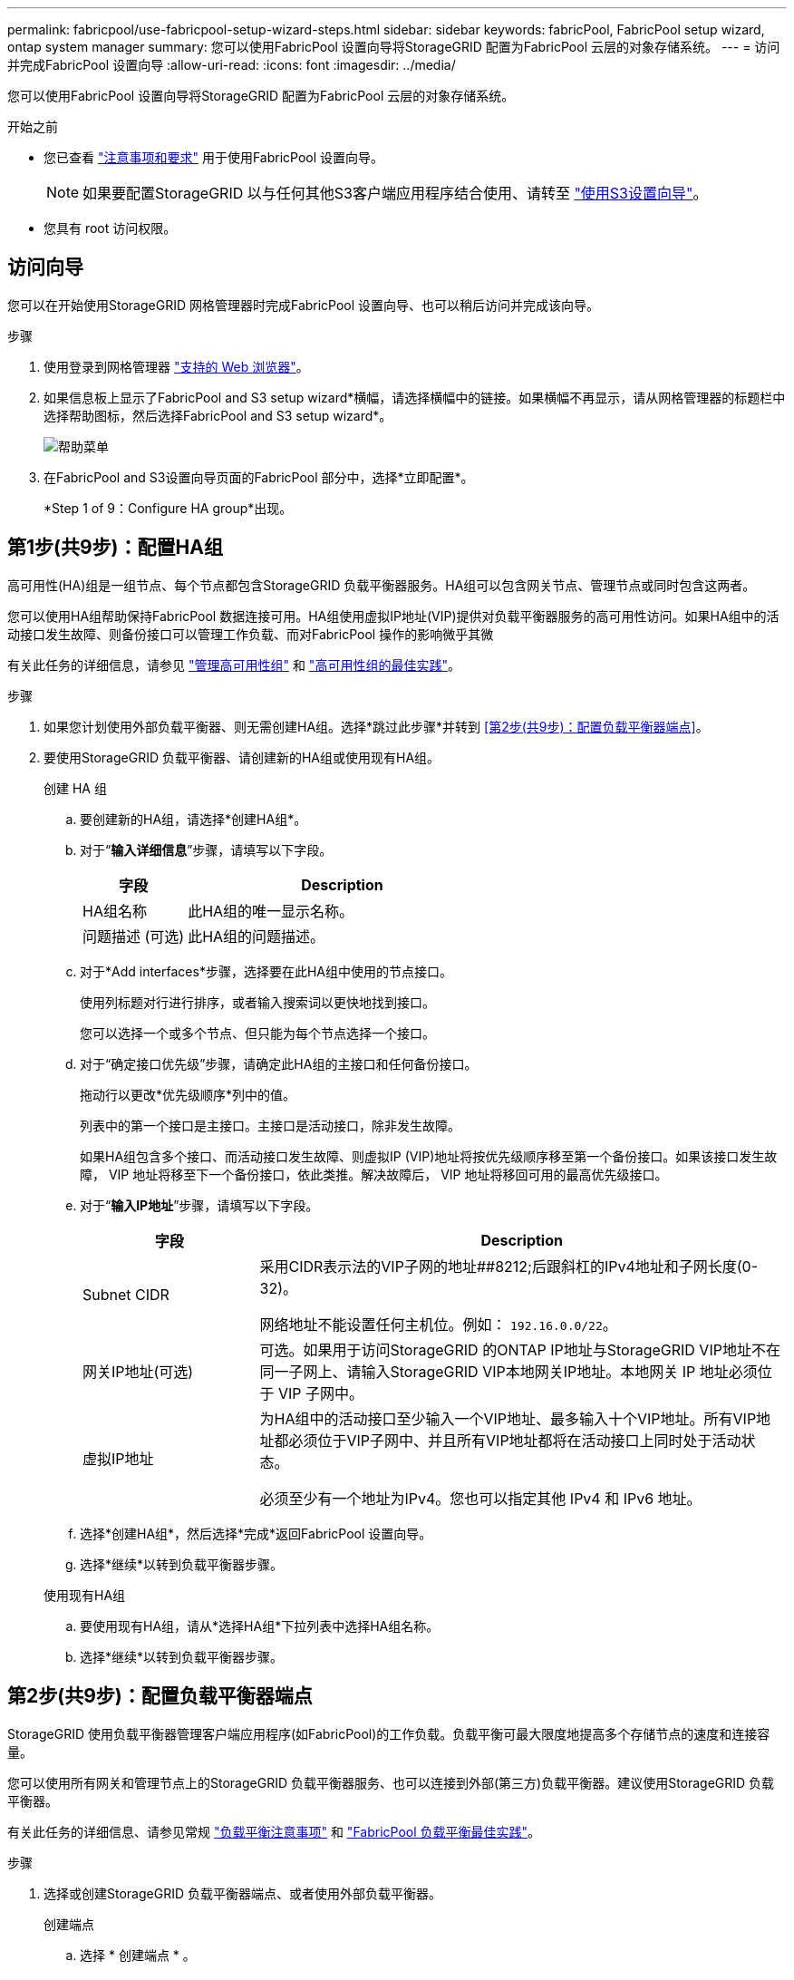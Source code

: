 ---
permalink: fabricpool/use-fabricpool-setup-wizard-steps.html 
sidebar: sidebar 
keywords: fabricPool, FabricPool setup wizard, ontap system manager 
summary: 您可以使用FabricPool 设置向导将StorageGRID 配置为FabricPool 云层的对象存储系统。 
---
= 访问并完成FabricPool 设置向导
:allow-uri-read: 
:icons: font
:imagesdir: ../media/


[role="lead"]
您可以使用FabricPool 设置向导将StorageGRID 配置为FabricPool 云层的对象存储系统。

.开始之前
* 您已查看 link:../fabricpool/use-fabricpool-setup-wizard.html["注意事项和要求"] 用于使用FabricPool 设置向导。
+

NOTE: 如果要配置StorageGRID 以与任何其他S3客户端应用程序结合使用、请转至 link:../admin/use-s3-setup-wizard.html["使用S3设置向导"]。

* 您具有 root 访问权限。




== 访问向导

您可以在开始使用StorageGRID 网格管理器时完成FabricPool 设置向导、也可以稍后访问并完成该向导。

.步骤
. 使用登录到网格管理器 link:../admin/web-browser-requirements.html["支持的 Web 浏览器"]。
. 如果信息板上显示了FabricPool and S3 setup wizard*横幅，请选择横幅中的链接。如果横幅不再显示，请从网格管理器的标题栏中选择帮助图标，然后选择FabricPool and S3 setup wizard*。
+
image::../media/help_menu.png[帮助菜单]

. 在FabricPool and S3设置向导页面的FabricPool 部分中，选择*立即配置*。
+
*Step 1 of 9：Configure HA group*出现。





== 第1步(共9步)：配置HA组

高可用性(HA)组是一组节点、每个节点都包含StorageGRID 负载平衡器服务。HA组可以包含网关节点、管理节点或同时包含这两者。

您可以使用HA组帮助保持FabricPool 数据连接可用。HA组使用虚拟IP地址(VIP)提供对负载平衡器服务的高可用性访问。如果HA组中的活动接口发生故障、则备份接口可以管理工作负载、而对FabricPool 操作的影响微乎其微

有关此任务的详细信息，请参见 link:../admin/managing-high-availability-groups.html["管理高可用性组"] 和 link:best-practices-for-high-availability-groups.html["高可用性组的最佳实践"]。

.步骤
. 如果您计划使用外部负载平衡器、则无需创建HA组。选择*跳过此步骤*并转到 <<第2步(共9步)：配置负载平衡器端点>>。
. 要使用StorageGRID 负载平衡器、请创建新的HA组或使用现有HA组。
+
[role="tabbed-block"]
====
.创建 HA 组
--
.. 要创建新的HA组，请选择*创建HA组*。
.. 对于“*输入详细信息*”步骤，请填写以下字段。
+
[cols="1a,3a"]
|===
| 字段 | Description 


 a| 
HA组名称
 a| 
此HA组的唯一显示名称。



 a| 
问题描述 (可选)
 a| 
此HA组的问题描述。

|===
.. 对于*Add interfaces*步骤，选择要在此HA组中使用的节点接口。
+
使用列标题对行进行排序，或者输入搜索词以更快地找到接口。

+
您可以选择一个或多个节点、但只能为每个节点选择一个接口。

.. 对于“确定接口优先级”步骤，请确定此HA组的主接口和任何备份接口。
+
拖动行以更改*优先级顺序*列中的值。

+
列表中的第一个接口是主接口。主接口是活动接口，除非发生故障。

+
如果HA组包含多个接口、而活动接口发生故障、则虚拟IP (VIP)地址将按优先级顺序移至第一个备份接口。如果该接口发生故障， VIP 地址将移至下一个备份接口，依此类推。解决故障后， VIP 地址将移回可用的最高优先级接口。

.. 对于“*输入IP地址*”步骤，请填写以下字段。
+
[cols="1a,3a"]
|===
| 字段 | Description 


 a| 
Subnet CIDR
 a| 
采用CIDR表示法的VIP子网的地址##8212;后跟斜杠的IPv4地址和子网长度(0-32)。

网络地址不能设置任何主机位。例如： `192.16.0.0/22`。



 a| 
网关IP地址(可选)
 a| 
可选。如果用于访问StorageGRID 的ONTAP IP地址与StorageGRID VIP地址不在同一子网上、请输入StorageGRID VIP本地网关IP地址。本地网关 IP 地址必须位于 VIP 子网中。



 a| 
虚拟IP地址
 a| 
为HA组中的活动接口至少输入一个VIP地址、最多输入十个VIP地址。所有VIP地址都必须位于VIP子网中、并且所有VIP地址都将在活动接口上同时处于活动状态。

必须至少有一个地址为IPv4。您也可以指定其他 IPv4 和 IPv6 地址。

|===
.. 选择*创建HA组*，然后选择*完成*返回FabricPool 设置向导。
.. 选择*继续*以转到负载平衡器步骤。


--
.使用现有HA组
--
.. 要使用现有HA组，请从*选择HA组*下拉列表中选择HA组名称。
.. 选择*继续*以转到负载平衡器步骤。


--
====




== 第2步(共9步)：配置负载平衡器端点

StorageGRID 使用负载平衡器管理客户端应用程序(如FabricPool)的工作负载。负载平衡可最大限度地提高多个存储节点的速度和连接容量。

您可以使用所有网关和管理节点上的StorageGRID 负载平衡器服务、也可以连接到外部(第三方)负载平衡器。建议使用StorageGRID 负载平衡器。

有关此任务的详细信息、请参见常规 link:../admin/managing-load-balancing.html["负载平衡注意事项"] 和 link:best-practices-for-load-balancing.html["FabricPool 负载平衡最佳实践"]。

.步骤
. 选择或创建StorageGRID 负载平衡器端点、或者使用外部负载平衡器。
+
[role="tabbed-block"]
====
.创建端点
--
.. 选择 * 创建端点 * 。
.. 对于*输入端点详细信息*步骤，请填写以下字段。
+
[cols="1a,3a"]
|===
| 字段 | Description 


 a| 
Name
 a| 
端点的描述性名称。



 a| 
Port
 a| 
要用于负载平衡的 StorageGRID 端口。对于您创建的第一个端点、此字段默认为10433、但您可以输入任何未使用的外部端口。如果输入80或443、则仅在网关节点上配置端点、因为这些端口是在管理节点上预留的。

*注意：*不允许使用其他网格服务使用的端口。请参见link:../network/network-port-reference.html["网络端口参考"]。



 a| 
客户端类型
 a| 
必须为*S3*。



 a| 
网络协议
 a| 
选择 * HTTPS * 。

*注意*：支持在不使用TLS加密的情况下与StorageGRID 通信，但不建议这样做。

|===
.. 对于*选择绑定模式*步骤，指定绑定模式。绑定模式控制如何使用任何IP地址或特定IP地址和网络接口访问端点。
+
[cols="1a,3a"]
|===
| 选项 | Description 


 a| 
全局（默认）
 a| 
客户端可以使用任何网关节点或管理节点的IP地址、任何网络上任何HA组的虚拟IP (VIP)地址或相应的FQDN访问端点。

除非需要限制此端点的可访问性，否则请使用 * 全局 * 设置（默认）。



 a| 
HA 组的虚拟 IP
 a| 
客户端必须使用HA组的虚拟IP地址(或相应的FQDN)才能访问此端点。

具有此绑定模式的端点都可以使用相同的端口号、只要为端点选择的HA组不重叠即可。



 a| 
节点接口
 a| 
客户端必须使用选定节点接口的IP地址(或相应FQDN)才能访问此端点。



 a| 
节点类型
 a| 
根据您选择的节点类型、客户端必须使用任何管理节点的IP地址(或相应的FQDN)或任何网关节点的IP地址(或相应的FQDN)来访问此端点。

|===
.. 对于*租户访问*步骤，请选择以下选项之一：
+
[cols="1a,3a"]
|===
| 字段 | Description 


 a| 
允许所有租户(默认)
 a| 
所有租户帐户都可以使用此端点来访问其分段。

对于用于FabricPool 的负载平衡器端点，*允许所有租户*几乎始终是适当的选项。

如果要对新的StorageGRID 系统使用FabricPool 设置向导、并且尚未创建任何租户帐户、则必须选择此选项。



 a| 
允许选定租户
 a| 
只有选定租户帐户才能使用此端点访问其分段。



 a| 
阻止选定租户
 a| 
选定租户帐户无法使用此端点访问其分段。所有其他租户均可使用此端点。

|===
.. 对于*attach certificer*步骤，选择以下选项之一：
+
[cols="1a,3a"]
|===
| 字段 | Description 


 a| 
上传证书(建议)
 a| 
使用此选项可上传CA签名的服务器证书、证书专用密钥和可选的CA包。



 a| 
生成证书
 a| 
使用此选项可生成自签名证书。请参见 link:../admin/configuring-load-balancer-endpoints.html["配置负载平衡器端点"] 有关输入内容的详细信息。



 a| 
使用StorageGRID S3和Swift证书
 a| 
只有在您已上传或生成自定义版本的StorageGRID 全局证书时、此选项才可用。请参见 link:../admin/configuring-custom-server-certificate-for-storage-node.html["配置 S3 和 Swift API 证书"] 了解详细信息。

|===
.. 选择*完成*以返回FabricPool 设置向导。
.. 选择*继续*转到租户和存储分段步骤。



NOTE: 对端点证书所做的更改可能需要长达 15 分钟才能应用于所有节点。

--
.使用现有负载平衡器端点
--
.. 从*选择负载平衡器端点*下拉列表中选择现有端点的名称。
.. 选择*继续*转到租户和存储分段步骤。


--
.使用外部负载平衡器
--
.. 完成外部负载平衡器的以下字段。
+
[cols="1a,3a"]
|===
| 字段 | Description 


 a| 
FQDN
 a| 
外部负载平衡器的完全限定域名(FQDN)。



 a| 
Port
 a| 
FabricPool 将用于连接到外部负载平衡器的端口号。



 a| 
证书
 a| 
复制外部负载平衡器的服务器证书并将其粘贴到此字段中。

|===
.. 选择*继续*转到租户和存储分段步骤。


--
====




== 第3步(共9步)：租户和存储分段

租户是一种可以使用S3应用程序在StorageGRID 中存储和检索对象的实体。每个租户都有自己的用户、访问密钥、分段、对象和一组特定功能。您必须先创建StorageGRID 租户、然后才能创建FabricPool 要使用的存储分段。

分段是一种用于存储租户对象和对象元数据的容器。尽管某些租户可能具有多个分段、但此向导一次只允许您创建或选择一个租户和一个分段。您可以稍后使用租户管理器添加所需的任何其他分段。

您可以创建新租户和存储分段以供FabricPool 使用、也可以选择现有租户和存储分段。如果您创建新租户、系统会自动为租户的root用户创建访问密钥ID和机密访问密钥。

有关此任务的详细信息，请参见 link:creating-tenant-account-for-fabricpool.html["为 FabricPool 创建租户帐户"] 和 link:creating-s3-bucket-and-access-key.html["创建 S3 存储分段并获取访问密钥"]。

.步骤
创建新租户和存储分段或选择现有租户。

[role="tabbed-block"]
====
.新租户和存储分段
--
. 要创建新租户和存储分段，请输入*租户名称*。例如： `FabricPool tenant`。
. 根据StorageGRID 系统是否使用、定义租户帐户的root访问权限 link:../admin/using-identity-federation.html["身份联合"]， link:../admin/configuring-sso.html["单点登录(SSO)"]或两者。
+
[cols="1a,3a"]
|===
| 选项 | 执行此操作 ... 


 a| 
如果未启用身份联合
 a| 
指定以本地root用户身份登录租户时要使用的密码。



 a| 
如果启用了身份联合
 a| 
.. 选择一个现有联盟组、以便对租户具有root访问权限。
.. (可选)指定以本地root用户身份登录到租户时要使用的密码。




 a| 
如果同时启用了身份联合和单点登录(SSO)
 a| 
选择一个现有联盟组、以便对租户具有root访问权限。没有本地用户可以登录。

|===
. 对于*Bucketname*，输入FabricPool 将用于存储ONTAP 数据的存储分段的名称。例如： `fabricpool-bucket`。
+

TIP: 创建存储分段后、无法更改存储分段名称。

. 为此存储分段选择*区域*。
+
使用默认区域(us-east-1)、除非您希望将来使用ILM根据存储分段的区域筛选对象。

. 选择*创建并继续*以创建租户和存储分段并转到下载数据步骤


--
.选择租户和存储分段
--
现有租户帐户必须至少具有一个未启用版本控制的存储分段。如果现有租户不存在存储分段、则无法选择该租户帐户。

. 从*租户名称*下拉列表中选择现有租户。
. 从*存储分段名称*下拉列表中选择现有存储分段。
+
FabricPool 不支持对象版本控制、因此不会显示已启用版本控制的分段。

+

NOTE: 请勿选择已启用S3对象锁定的存储分段以用于FabricPool。

. 选择*CONTINUD*进入下载数据步骤。


--
====


== 第4步(共9步)：下载ONTAP 设置

在此步骤中、您将下载一个文件、可使用此文件在ONTAP 系统管理器中输入值。

.步骤
. (可选)选择复制图标(image:../media/icon_tenant_copy_url.png["复制图标"])将访问密钥ID和机密访问密钥复制到剪贴板。
+
这些值包含在下载文件中、但您可能需要单独保存它们。

. 选择*下载ONTAP 设置*以下载包含到目前为止输入的值的文本文件。
+
。 `ONTAP_FabricPool_settings___bucketname__.txt` 文件提供了将StorageGRID 配置为FabricPool 云层的对象存储系统所需的信息、其中包括：

+
** 负载平衡器连接详细信息、包括服务器名称(FQDN)、端口和证书
** Bucket Name
** 租户帐户的root用户的访问密钥ID和机密访问密钥


. 将复制的密钥和下载的文件保存到安全位置。
+

CAUTION: 在复制两个访问密钥或下载ONTAP 设置或同时复制这两者之前、请勿关闭此页面。关闭此页面后、密钥将不可用。请确保将此信息保存在安全位置、因为此信息可用于从StorageGRID 系统获取数据。

. 选中此复选框以确认您已下载或复制访问密钥ID和机密访问密钥。
. 选择*继续*以转到ILM存储池步骤。




== 第5步(共9步)：选择存储池

存储池是指一组存储节点。选择存储池时、您可以确定StorageGRID 将使用哪些节点来存储从ONTAP 分层的数据。

有关此步骤的详细信息、请参见 link:../ilm/creating-storage-pool.html["创建存储池"]。

.步骤
. 从*站点*下拉列表中，选择要用于从ONTAP 分层的数据的StorageGRID 站点。
. 从*存储池*下拉列表中、选择该站点的存储池。
+
站点的存储池包括该站点的所有存储节点。

. 选择*继续*以转到ILM规则步骤。




== 第6步(共9步)：查看FabricPool 的ILM规则

信息生命周期管理(ILM)规则控制StorageGRID 系统中所有对象的放置、持续时间和加载行为。

FabricPool 设置向导会自动创建建议的ILM规则以供FabricPool 使用。此规则仅适用于您指定的存储分段。它在单个站点上使用2+1纠删编码来存储从ONTAP 分层的数据。

有关此步骤的详细信息、请参见 link:../ilm/access-create-ilm-rule-wizard.html["创建 ILM 规则"] 和 link:best-practices-ilm.html["对FabricPool 数据使用ILM的最佳实践"]。

.步骤
. 查看规则详细信息。
+
[cols="1a,3a"]
|===
| 字段 | Description 


 a| 
规则名称
 a| 
自动生成、无法更改



 a| 
Description
 a| 
自动生成、无法更改



 a| 
筛选器
 a| 
分段名称

此规则仅适用于保存在指定分段中的适用场景 对象。



 a| 
参考时间
 a| 
载入时间

当对象最初保存到存储分段时、放置指令开始。



 a| 
放置说明
 a| 
2+1纠删编码

|===
. 按*时间段*和*存储池*对保留图进行排序以确认放置说明。
+
** 此规则的*时间段*为*第0天-永久*。*Day 0*表示从ONTAP 分层数据时应用此规则。*Forever *表示StorageGRID 不会删除已从ONTAP 分层的数据，除非它收到ONTAP 的删除请求。
** 此规则的*存储池*是您选择的存储池。*EC 2+1*表示数据将使用2+1纠删编码进行存储。每个对象将保存为两个数据片段和一个奇偶校验片段。每个对象的三个片段将保存到单个站点的不同存储节点。


. 选择*创建并继续*以创建此规则并转到ILM策略步骤。




== 第7步(共9步)：查看并激活ILM策略

在FabricPool 设置向导创建供FabricPool 使用的ILM规则之后、它会创建一个建议的ILM策略。激活此策略之前、必须仔细阅读此策略。

有关此步骤的详细信息、请参见 link:../ilm/creating-ilm-policy.html["创建 ILM 策略"] 和 link:best-practices-ilm.html["对FabricPool 数据使用ILM的最佳实践"]。


CAUTION: 激活新的ILM策略后、StorageGRID 将使用该策略来管理网格中所有对象(包括现有对象和新加载的对象)的放置、持续时间和数据保护。在某些情况发生原因 下、激活新策略可以将现有对象移动到新位置。

.步骤
. (可选)更新系统生成的*Policy name*。默认情况下、系统会在活动策略或建议策略的名称后附加"`+ FabricPool`"、但您可以提供自己的名称。
. 查看建议策略中的规则列表。
+
** 如果您的网格没有建议的ILM策略、向导将通过克隆活动策略并将新规则添加到顶部来创建建议的策略。
** 如果您的网格已有建议的ILM策略、并且该策略使用的规则和顺序与活动ILM策略相同、则该向导会将新规则添加到建议策略的顶部。
** 如果建议的策略包含与活动策略不同的规则或顺序、则会显示一条消息。您必须手动将新的FabricPool 规则添加到ILM策略中。根据您是要从活动策略还是建议的策略开始、执行以下步骤。
+
[cols="1a,3a"]
|===
| 要启动的策略 | 步骤 


 a| 
活动策略
 a| 
... 从网格管理器的左侧菜单中选择*ILM >*Policies*。
... 选择建议的策略选项卡。
... 选择*Actions*>*Delete*以删除现有的建议策略。
... 返回FabricPool 设置向导。


向导现在可以克隆活动策略以创建新的建议策略。新的FabricPool 规则将添加到顶部。



 a| 
提议的政策
 a| 
... 从网格管理器的左侧菜单中选择*ILM >*Policies*。
... 选择建议的策略选项卡。
... 选择*Actions*>*Edit*以编辑现有的建议策略。
... 将新的FabricPool 规则添加到顶部。
... 激活更新后的策略。
... 转至 <<traffic-classification,流量分类>> 步骤。


|===
+
请参见 link:../ilm/creating-proposed-ilm-policy.html["创建建议的 ILM 策略"] 如果您需要更详细的说明。



. 查看新策略中规则的顺序。
+
由于FabricPool 规则是第一个规则、因此FabricPool 分段中的任何对象都会置于评估策略中的其他规则之前。任何其他分段中的对象将由策略中的后续规则放置。

. 查看保留图、了解如何保留不同的对象。
+
.. 选择*全部展开*可查看建议策略中每个规则的保留图。
.. 选择*时间段*和*存储池*以查看保留图。


. 查看建议的策略后，选择*激活并继续*以激活策略并转到流量分类步骤。



CAUTION: ILM策略中的错误可能会导致发生原因 无法修复的数据丢失。激活之前、请仔细查看策略。



== 第8步(共9步)：创建流量分类策略

您可以选择使用FabricPool 设置向导创建一个流量分类策略、以监控FabricPool 工作负载。系统创建的策略使用匹配规则来标识与您创建的存储分段相关的所有网络流量。此策略仅监控流量；它不会限制FabricPool 或任何其他客户端的流量。

有关此步骤的详细信息、请参见 link:creating-traffic-classification-policy-for-fabricpool.html["为 FabricPool 创建流量分类策略"]。

.步骤
. 查看策略。
. 如果要创建此流量分类策略，请选择*创建并继续*。
+
FabricPool 开始将数据分层到StorageGRID 后、您可以转到"流量分类策略"页面查看此策略的网络流量指标。之后、您还可以添加规则来限制其他工作负载、并确保FabricPool 工作负载具有大部分带宽。

. 否则，请选择*跳过此步骤*。




== 第9步(共9步)：查看摘要

此摘要提供了有关您配置的项目的详细信息、包括负载平衡器、租户和存储分段的名称、流量分类策略以及活动ILM策略。

.步骤
. 查看摘要。
. 选择 * 完成 * 。




== 后续步骤

完成FabricPool 向导后、请执行以下附加步骤。

.步骤
. 转至 link:configure-ontap.html["配置ONTAP 系统管理器"] 可输入保存的值并完成连接的ONTAP 端。您必须将StorageGRID 添加为云层、将此云层附加到本地层以创建FabricPool 、并设置卷分层策略。
. 转至 link:configure-dns-server.html["配置DNS服务器"] 并确保DNS包含一条记录、用于将StorageGRID 服务器名称(完全限定域名)与您要使用的每个StorageGRID IP地址相关联。
. 转至 link:other-best-practices-for-storagegrid-and-fabricpool.html["StorageGRID 和 FabricPool 的其他最佳实践"] 了解StorageGRID 审核日志和其他全局配置选项的最佳实践。

